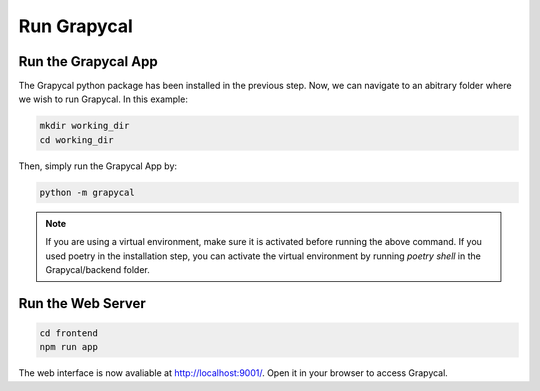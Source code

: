 Run Grapycal
==============



Run the Grapycal App
------------------

The Grapycal python package has been installed in the previous step. Now, we can navigate to an abitrary folder where
we wish to run Grapycal. In this example:

.. code-block:: bash

    mkdir working_dir
    cd working_dir

Then, simply run the Grapycal App by:

.. code-block:: bash

    python -m grapycal

.. note:: If you are using a virtual environment, make sure it is activated before running the above command.
    If you used poetry in the installation step, you can activate the virtual environment by running `poetry shell` in the Grapycal/backend folder.

Run the Web Server
------------------------

.. code-block:: bash

    cd frontend
    npm run app

The web interface is now avaliable at http://localhost:9001/.
Open it in your browser to access Grapycal.